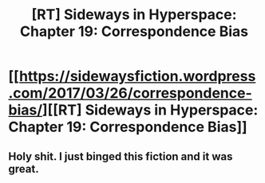 #+TITLE: [RT] Sideways in Hyperspace: Chapter 19: Correspondence Bias

* [[https://sidewaysfiction.wordpress.com/2017/03/26/correspondence-bias/][[RT] Sideways in Hyperspace: Chapter 19: Correspondence Bias]]
:PROPERTIES:
:Author: Sagebrysh
:Score: 16
:DateUnix: 1490539402.0
:DateShort: 2017-Mar-26
:END:

** Holy shit. I just binged this fiction and it was great.
:PROPERTIES:
:Author: therealeconomoy
:Score: 1
:DateUnix: 1491100821.0
:DateShort: 2017-Apr-02
:END:
